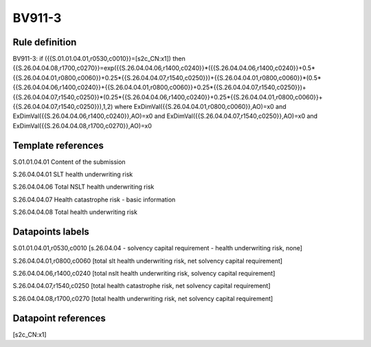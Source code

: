 =======
BV911-3
=======

Rule definition
---------------

BV911-3: if ({{S.01.01.04.01,r0530,c0010}}=[s2c_CN:x1]) then {{S.26.04.04.08,r1700,c0270}}=exp({{S.26.04.04.06,r1400,c0240}}*({{S.26.04.04.06,r1400,c0240}}+0.5*{{S.26.04.04.01,r0800,c0060}}+0.25*{{S.26.04.04.07,r1540,c0250}})+{{S.26.04.04.01,r0800,c0060}}*(0.5*{{S.26.04.04.06,r1400,c0240}}+{{S.26.04.04.01,r0800,c0060}}+0.25*{{S.26.04.04.07,r1540,c0250}})+{{S.26.04.04.07,r1540,c0250}}*(0.25*{{S.26.04.04.06,r1400,c0240}}+0.25*{{S.26.04.04.01,r0800,c0060}}+{{S.26.04.04.07,r1540,c0250}}),1,2) where ExDimVal({{S.26.04.04.01,r0800,c0060}},AO)=x0 and ExDimVal({{S.26.04.04.06,r1400,c0240}},AO)=x0 and ExDimVal({{S.26.04.04.07,r1540,c0250}},AO)=x0 and ExDimVal({{S.26.04.04.08,r1700,c0270}},AO)=x0


Template references
-------------------

S.01.01.04.01 Content of the submission

S.26.04.04.01 SLT health underwriting risk

S.26.04.04.06 Total NSLT health underwriting risk

S.26.04.04.07 Health catastrophe risk - basic information

S.26.04.04.08 Total health underwriting risk


Datapoints labels
-----------------

S.01.01.04.01,r0530,c0010 [s.26.04.04 - solvency capital requirement - health underwriting risk, none]

S.26.04.04.01,r0800,c0060 [total slt health underwriting risk, net solvency capital requirement]

S.26.04.04.06,r1400,c0240 [total nslt health underwriting risk, solvency capital requirement]

S.26.04.04.07,r1540,c0250 [total health catastrophe risk, net solvency capital requirement]

S.26.04.04.08,r1700,c0270 [total health underwriting risk, net solvency capital requirement]



Datapoint references
--------------------

[s2c_CN:x1]